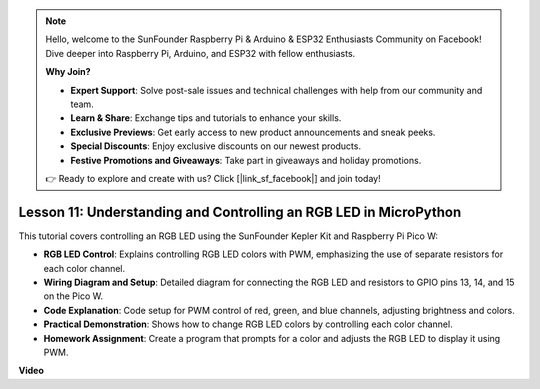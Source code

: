 .. note::

    Hello, welcome to the SunFounder Raspberry Pi & Arduino & ESP32 Enthusiasts Community on Facebook! Dive deeper into Raspberry Pi, Arduino, and ESP32 with fellow enthusiasts.

    **Why Join?**

    - **Expert Support**: Solve post-sale issues and technical challenges with help from our community and team.
    - **Learn & Share**: Exchange tips and tutorials to enhance your skills.
    - **Exclusive Previews**: Get early access to new product announcements and sneak peeks.
    - **Special Discounts**: Enjoy exclusive discounts on our newest products.
    - **Festive Promotions and Giveaways**: Take part in giveaways and holiday promotions.

    👉 Ready to explore and create with us? Click [|link_sf_facebook|] and join today!

Lesson 11:  Understanding and Controlling an RGB LED in MicroPython
==========================================================================

This tutorial covers controlling an RGB LED using the SunFounder Kepler Kit and Raspberry Pi Pico W:

* **RGB LED Control**: Explains controlling RGB LED colors with PWM, emphasizing the use of separate resistors for each color channel.
* **Wiring Diagram and Setup**: Detailed diagram for connecting the RGB LED and resistors to GPIO pins 13, 14, and 15 on the Pico W.
* **Code Explanation**: Code setup for PWM control of red, green, and blue channels, adjusting brightness and colors.
* **Practical Demonstration**: Shows how to change RGB LED colors by controlling each color channel.
* **Homework Assignment**: Create a program that prompts for a color and adjusts the RGB LED to display it using PWM.


**Video**

.. raw:: html

    <iframe width="700" height="500" src="https://www.youtube.com/embed/yZkx-KWbATY?si=p85rQXYb6YGoEe9L" title="YouTube video player" frameborder="0" allow="accelerometer; autoplay; clipboard-write; encrypted-media; gyroscope; picture-in-picture; web-share" allowfullscreen></iframe>

